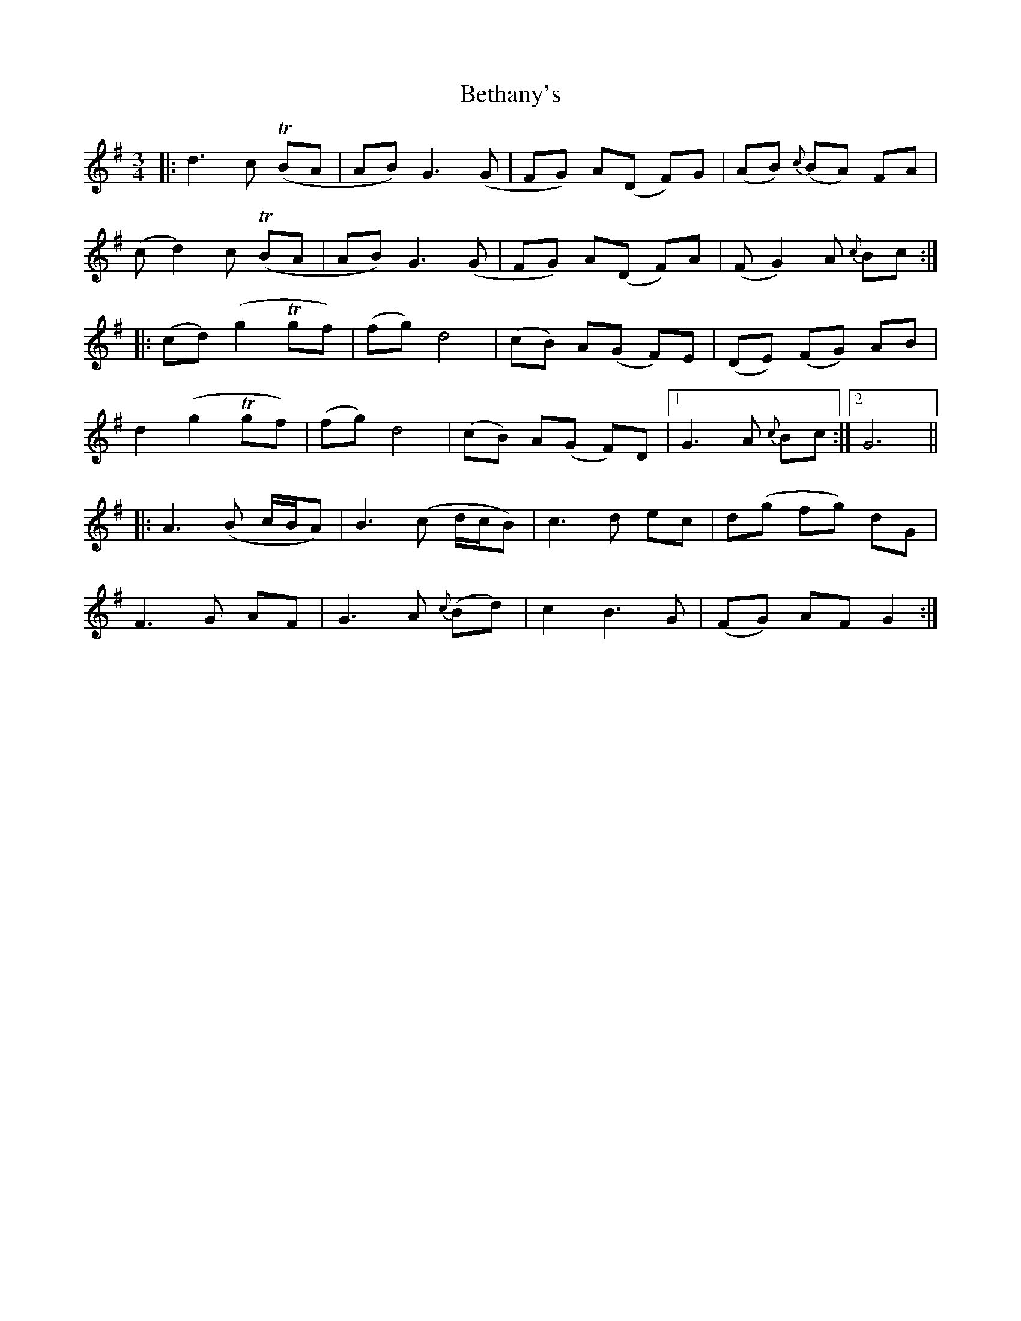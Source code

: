 X: 3436
T: Bethany's
R: waltz
M: 3/4
K: Gmajor
|:d3c (TBA|AB)G3(G|FG) A(D F)G|(AB) {c}(BA) FA|
(cd2)c (TBA|AB)G3(G|FG) A(D F)A|(FG2)A {c}Bc:|
|:(cd)(g2Tgf)|(fg)d4|(cB) A(G F)E|(DE) (FG) AB|
d2(g2Tgf)|(fg)d4|(cB) A(G F)D|1 G3A {c}Bc:|2 G6||
|:A3(B c/B/A)|B3(c d/c/B)|c3d ec|d(g fg) dG|
F3G AF|G3A {c}(Bd)|c2B3G|(FG) AF G2:|

